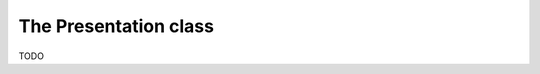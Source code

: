 .. Copyright (c) 2022-2024 J. D. Mitchell

   Distributed under the terms of the GPL license version 3.

   The full license is in the file LICENSE, distributed with this software.

The Presentation class
======================

TODO
